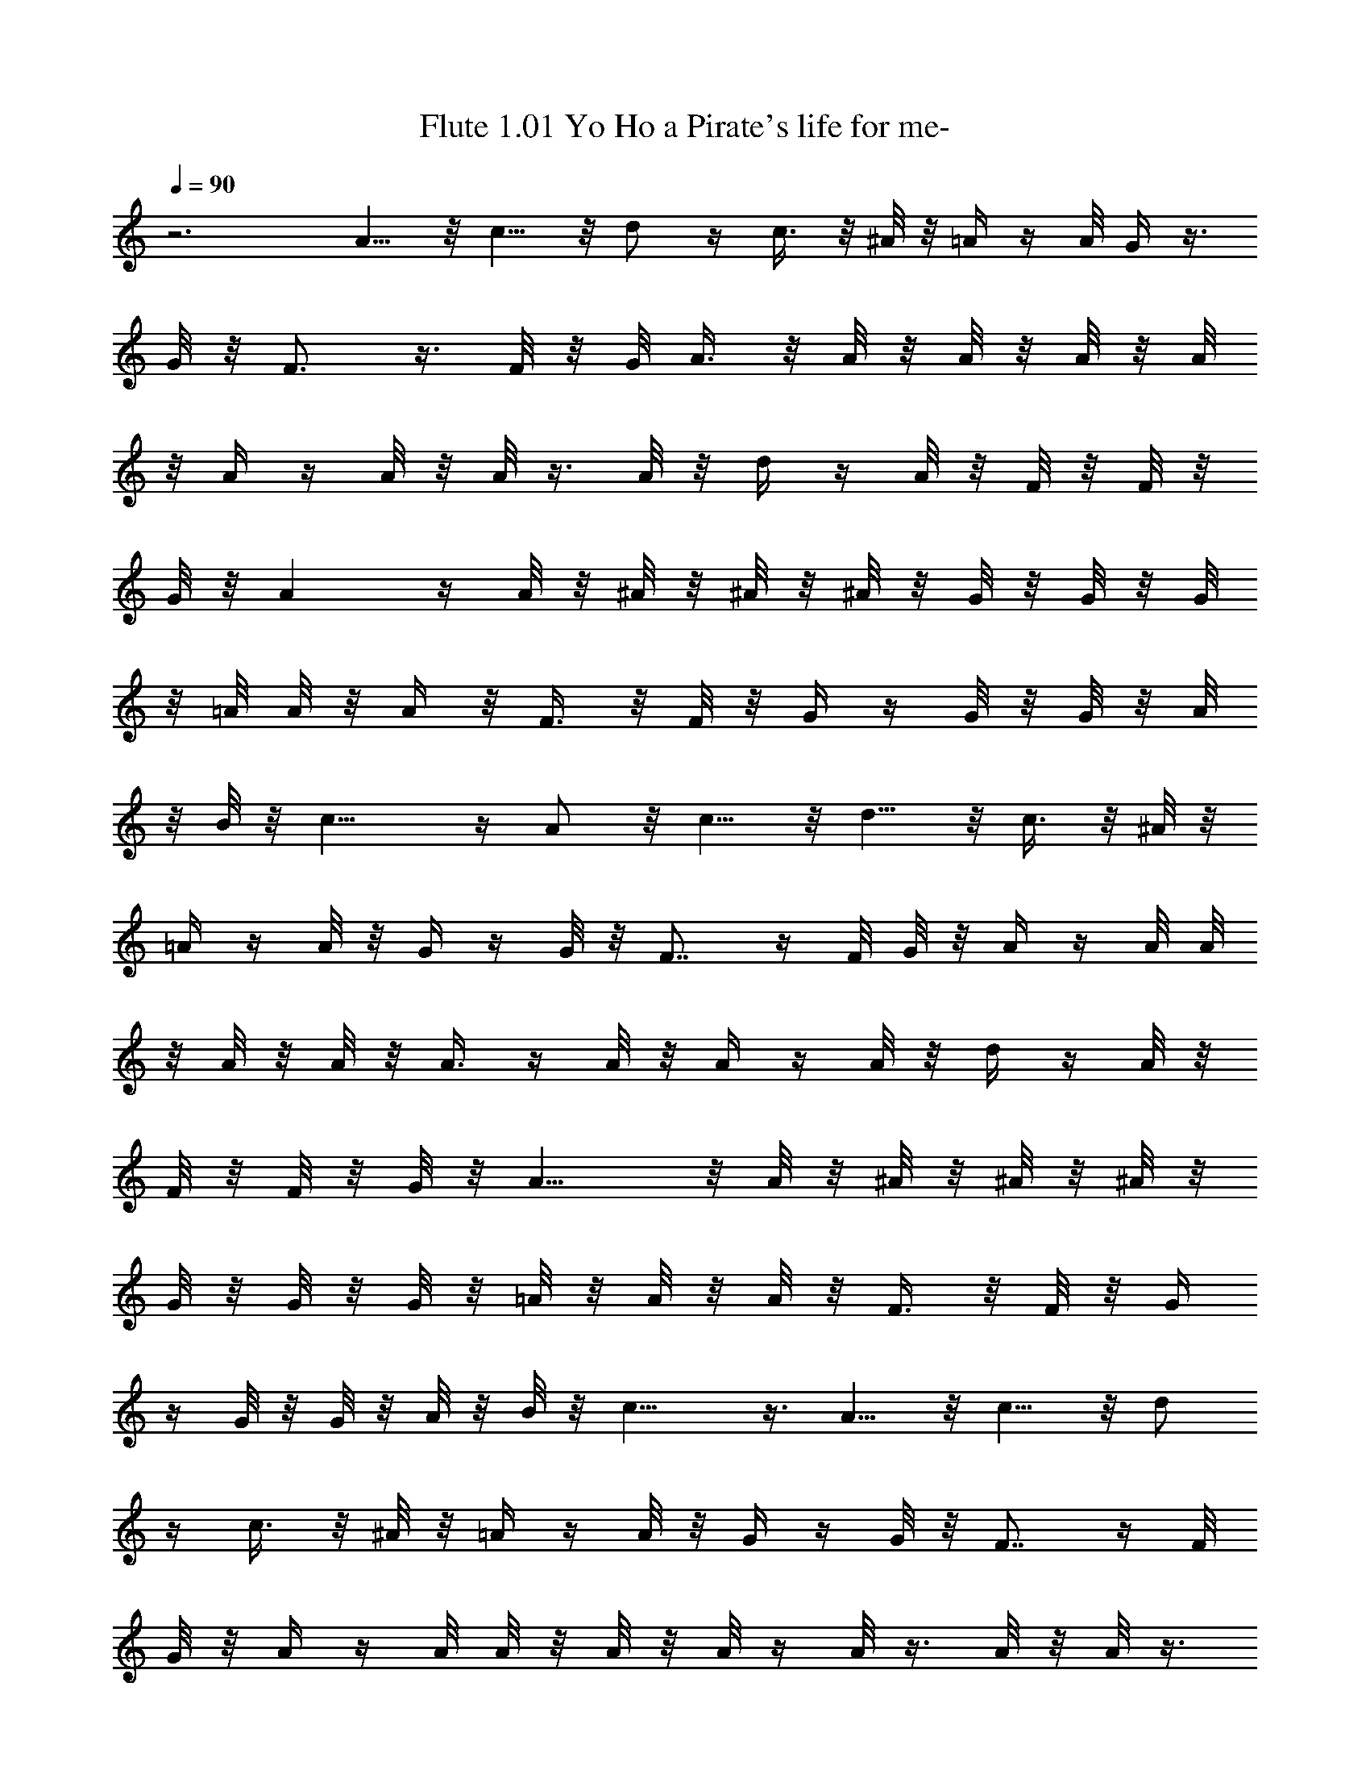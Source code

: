 X:1
T:Flute 1.01 Yo Ho a Pirate's life for me- 
Z:Annalethiel, Brandywine
L:1/4
Q:90
K:C
z3 A5/8 z/8 c5/8 z/8 d/2 z/4 c3/8 z/8 ^A/8 z/8 =A/4 z/4 A/8 G/4 z3/8
G/8 z/8 F3/4 z3/8 F/8 z/8 G/8 A3/8 z/8 A/8 z/8 A/8 z/8 A/8 z/8 A/8
z/8 A/4 z/4 A/8 z/8 A/8 z3/8 A/8 z/8 d/4 z/4 A/8 z/8 F/8 z/8 F/8 z/8
G/8 z/8 A z/4 A/8 z/8 ^A/8 z/8 ^A/8 z/8 ^A/8 z/8 G/8 z/8 G/8 z/8 G/8
z/8 =A/8 A/8 z/8 A/4 z/8 F3/8 z/8 F/8 z/8 G/4 z/4 G/8 z/8 G/8 z/8 A/8
z/8 B/8 z/8 c11/8 z/4 A/2 z/8 c5/8 z/8 d5/8 z/8 c3/8 z/8 ^A/8 z/8
=A/4 z/4 A/8 z/8 G/4 z/4 G/8 z/8 F7/8 z/4 F/8 G/8 z/8 A/4 z/4 A/8 A/8
z/8 A/8 z/8 A/8 z/8 A3/8 z/4 A/8 z/8 A/4 z/4 A/8 z/8 d/4 z/4 A/8 z/8
F/8 z/8 F/8 z/8 G/8 z/8 A9/8 z/8 A/8 z/8 ^A/8 z/8 ^A/8 z/8 ^A/8 z/8
G/8 z/8 G/8 z/8 G/8 z/8 =A/8 z/8 A/8 z/8 A/8 z/8 F3/8 z/8 F/8 z/8 G/4
z/4 G/8 z/8 G/8 z/8 A/8 z/8 B/8 z/8 c9/8 z3/8 A5/8 z/8 c5/8 z/8 d/2
z/4 c3/8 z/8 ^A/8 z/8 =A/4 z/4 A/8 z/8 G/4 z/4 G/8 z/8 F7/8 z/4 F/8
G/8 z/8 A/4 z/4 A/8 A/8 z/8 A/8 z/8 A/8 z/4 A/8 z3/8 A/8 z/8 A/8 z3/8
A/8 z/8 d/4 z/4 A/8 z/8 F/8 z/8 F/8 z/8 G/8 z/8 A9/8 z/8 A/4 ^A/8 z/8
^A/8 z/8 ^A/8 z/8 G/8 z/8 G/8 z/8 G/8 z/8 =A/8 z/8 A/8 z/8 A/8 z/8
F3/8 z/8 F/8 z/8 G3/8 z/8 G/8 z/8 G/8 z/8 A/8 z/8 B/8 z/8 c9/8 z/8
c/8 z/8 A/8 z/8 A/8 z/8 A/8 z/8 A/8 z/8 A/8 z/8 A/8 z/8 A/8 z/8 A/8
z/8 A/8 z/8 A/8 z3/8 A/8 z/8 d/4 z/4 A/8 z/8 F/8 z/8 F/8 z/8 G/8 z/8
A11/8 z/4 ^A/8 z/8 ^A/8 ^A/4 G/4 G/8 z/8 G/8 z/8 =A/8 z/8 A/8 z/8 A/8
z/8 F3/8 z/8 F/4 G3/8 z/8 G/8 z/8 G/8 z/8 A/8 B/4 c3/2 z/8 A/2 z/4
c5/8 z/8 d/2 z/4 c3/8 z/8 ^A/8 z/8 =A/4 z/4 A/8 z/8 G/8 z3/8 G/8 z/8
F7/8 z/4 F/8 G/8 z/8 A/4 z/4 A/8 z/8 A/8 z/8 A/8 z/8 A/8 z/8 A/4 z/4
A/8 z/8 A/4 z/4 A/8 z/8 d/4 z/4 A/8 z/8 F/8 z/8 F/8 z/8 G/8 z/8 A11/8
z/8 ^A/8 z/8 ^A/8 z/8 ^A/8 z/8 G/8 z/8 G/8 z/8 G/8 z/8 =A/8 z/8 A/8
z/8 A/8 z/8 F3/8 z/8 F/4 G3/8 z/8 G/8 z/8 G/8 z/8 A/8 z/8 B/8 z/8
c11/8 

X:2
T: Horn Yo Ho a Pirate's life for me-
Z:Annalethiel, Brandywine
L:1/4
Q:90
K:C
z3 [F5/8C5/8A5/8] z/8 [A5/8F5/8c5/8] z/8 [^A/2d/2F/2] z/4
[c3/8=A3/8F/2] z/8 ^A/8 z/8 [=A/4F/4C/4] z/4 [A/8F/8C/8] z/8
[G/4C/4E/4] z/4 [G/8E/8C/8] z/8 [F7/8C7/8A,7/8] z3/8 [^G/8A/4] z/8
D/4 E/8 z/8 F/8 z/8 A/4 =G/4 F/4 E3/8 z/8 [^G/8A/4] z/8 ^C/4 z/4
[^G/8A/4] z/8 D/4 E/8 z/8 F/8 z/8 A/4 =G/4 F/4 E/4 z/4 [^G/8A/4] z/8
^C/4 z/4 A/4 =G/4 A/4 ^A/4 E/4 F/4 G/4 F/4 G/4 =A/4 D/4 E/4 F/8 z/8
G3/8 z/8 G/8 z/8 G/8 z/8 A/8 z/8 B/8 z/8 c5/8 z7/8 [A5/8F5/8=C/2] z/4
[c/2A/2F/2] z/4 [^A5/8d5/8F/2] z/4 [c3/8=A3/8F3/8] z/8 ^A/8 z/8
[=A/4F/4C/4] z/4 [A/8F/8C/8] z/8 [C/4E/4G/4] z/4 [G/8E/8C/8] z/8
[C9/8F9/8A,9/8] z3/8 [F11/8A/8D11/8] z/8 A/8 z/8 A/8 z/8 A/8 z/8 A/8
z/8 A/8 z/8 [A/8^C11/8E11/8] z/8 A/8 z/8 A/8 z/8 A/8 z/8 A/8 z/8 A/8
z/8 [D3/2A/8F11/8] z/8 A/8 z/8 A/8 z/8 A/8 z/8 A/8 z/8 A/8 z/8
[^CA/8E7/8] z/8 A/8 z/8 A/8 z/8 A/8 z5/8 [^A11/8F11/8D11/8] z/8
[F11/8=A11/8=C11/8] z/8 [G11/8D11/8B,11/8] z/8 [G/4E/4C/4] z/4 G/8
[A/8B/8] c/4 z/2 [a5/8f/2c/2] z/4 [f/2c'/2a/2] z/4 [^a5/8d/2f/2] z/4
[c'3/8=a3/8f3/8] z/8 ^a/8 z/8 [=a/4f/4c/4] z/4 [a/8f/8c/8] z/8
[g/4e/4c/4] z/4 [g/8e/8c/8] z/8 [f9/8c9/8A9/8e/8] z9/8 F/4 [^G/8A/4]
z3/8 [^G/8A/8] z/8 [^G/8A3/8] z/8 [=G3/8z/4] F/8 z/8 E/4 z/4
[^G/8A/4] z/8 ^C3/8 z/8 [^G/8A/4] z/8 D/4 E/4 F/8 z/8 [^G/8A3/8] z/8
=G/4 F/4 E3/8 z/8 [^G/8A/4] z/8 ^C3/8 z/8 A/4 =G/8 z/8 A/4 ^A/8 z/8
E/8 z/8 F/4 G/8 z/8 F/4 G/8 z/8 =A/8 z/8 D/4 E/4 F/8 z/8 [^F/8G3/8]
z3/8 [^F/8G/8] z/8 G/8 z/8 A/8 z/8 B/8 z/8 c3/4 z3/4 [A/8=F11/8D11/8]
z/8 A/8 z/8 A/8 z/8 A/8 z/8 A/8 z/8 A/8 z/8 [^C3/2A/8E11/8] z/8 A/8
z/8 A/8 z/8 A/8 z/8 A/8 z/8 A/8 z/8 [D3/2A/8F11/8] z/8 A/8 z/8 A/8
z/8 A/8 z/8 A/8 z/8 A/8 z/8 [A/4^C3/8E/4] z5/4 [F11/8^A11/8D11/8] z/8
[F11/8=A11/8=C11/8] z/8 [G11/8D11/8B,11/8] z/8 [C/4G/4E/4] z/4 G/8
[A/8B/4] c/4 z/2 [A/2F/2C/2] z/4 [A5/8c5/8F/2] z/4 [d5/8^A5/8F5/8]
z/8 [c3/8=A3/8F/2] z/8 ^A/8 z/8 [=A/4F/4C/4] z/4 [F/8A/8C/8] z/8
[G/4E/4C/4] z/4 [G/8E/8C/8] z/8 [FCA,] z/8 ^G/8 A/4 D/4 E/8 z/8 F/8
z/8 =G/4 F/4 E/4 ^C/4 z/4 A/4 A,/4 z/4 A/8 z/8 D/8 z/8 E/8 z/8 F/8
z/8 G/8 z/8 F/4 E/4 ^C/4 z/4 A/4 A,/4 z/2 [^A5/8F5/8D5/8] z/8
[F5/8G5/8D5/8] z/8 [=A5/8F5/8=C5/8] z/8 [F/2C/2] z/4
[D5/8F/4G5/8B,5/8A,/8] z5/8 [D5/8G5/8B,5/8] z/8 [G3/8C3/8E3/8] z9/8
[A5/8C5/8F5/8] z/8 [c5/8F5/8A5/8] z/8 [^A5/8F5/8d5/8] z/8
[c3/8F/2=A3/8] z/8 ^A/8 z/8 [F/4=A/4C/4] z/4 [A/8F/8C/8] z/8
[G/4C/4E/4] z/4 [G/8C/8E/8] z/8 [F5/4C5/4A,5/4] 

X:3
T:Lute Yo Ho a Pirate's life for me- 
Z:Annalethiel, Brandywine
L:1/4
Q:90
K:C
z3 F,3/8 z/8 [A/8c/8f/8] z/8 F,3/8 z/8 [f/8c/8A/8] z/8 ^A,/2
[F/8d/8^A/8] z/8 ^A,3/8 z/8 [F/8d/8^A/8] z/8 C3/8 z/8 [G/8e/8c/8] z/8
C3/8 z/8 [e/4G/8c/4] z/8 F,3/8 z/8 [=A/4f/4c/4] F,3/8 z/8 [c/8f/8A/8]
z/8 D3/8 z/8 [d/4f/4A/4] D3/8 z/8 [f/8A/4d/8] z/8 ^C3/8 z/8
[e/4^c/8A/4] z/8 ^C3/8 z/8 [e/8A/8^c/8] z/8 D3/8 z/8 [f/8A/8d/8] z/8
D3/8 z/8 [f/4d/8A/4] z/8 ^C3/8 z/8 [^c/8A/8e/8] z/8 ^C3/8 z/8
[^c/8e/8A/8] z/8 ^A,/4 z/4 [F/8d/8^A/8] z/8 ^A,/4 z/4 [^A/8F/8d/8]
z/8 =A,/4 z/4 [=c/8F/8=A/8] z/8 A,/4 z/4 [c/8F/8A/8] z/8 G,3/8 z/8
[d/8B/8G/8] z/8 G,/4 z/4 [d/8G/8B/8] z/8 =C3/8 z/8 [e/8G/8c/8] z/8
C/4 z/4 [G/8c/8e/8] z/8 F,3/8 z/8 [f/8A/8c/8] z/8 F,/4 z/4
[f/8A/8c/8] z/8 ^A,3/8 z/8 [F/8d/8^A/8] z/8 ^A,/4 z/4 [F/8d/8^A/8]
z/8 C3/8 z/8 [G/4e/8c/8] z/8 C3/8 z/8 [G/4e/8c/8] z/8 F,/4 z/4
[=A/8f/4c/8] z/8 F,3/8 z/8 [A/8f/8c/8] z/8 D/4 z/4 [A/4f/4d/8] z/8
D/4 z/4 [f/8A/8d/8] z/8 ^C3/8 z/8 [A/8^c/8e/8] z/8 ^C/4 z/4
[^c/8e/8A/8] z/8 D/4 z/4 [A/8f/8d/8] z/8 D/4 z/4 [f/8d/8A/8] z/8 ^C/4
z/4 [A/8e/8^c/8] z/8 ^C/4 z/4 [^c/8e/8A/8] z/8 [F,/4^A,/4] z/4
[F/8d/8^A/8] z/8 ^A,/4 z/4 [d/8^A/8F/8] z/8 =A,3/8 z/8 [=c/8F/8=A/8]
z/8 A,3/8 z/8 [F/8c/8A/8] z/8 G,3/8 z/8 [d/4G/4B/4] G,3/8 z/8
[d/8G/8B/8] z/8 =C3/8 z/8 [G/4c/4e/4] C3/8 z/8 [e/8G/8c/8] z/8 F,/2
[f/4A/4c/8] z/8 F,3/8 z/8 [f/8c/8A/8] z/8 ^A,3/8 z/8 [d/8^A/8F/8] z/8
^A,/4 z/4 [^A/8F/8d/8] z/8 C3/8 z/8 [G/8e/8c/8] z/8 C3/8 z/8
[G/4e/8c/8] z/8 F,3/8 z/8 [f/4=A/4c/4] F,3/8 z/8 [f/8A/8c/8] z/8 D3/8
z/8 [A/4f/4d/4] D3/8 z/8 [f/8d/8A/8] z/8 ^C3/8 z/8 [^c/8e/8A/8] z/8
^C3/8 z/8 [e/8^c/8A/8] z/8 D/4 z/4 [A/8f/8d/8] z/8 D/4 z/4
[f/8d/8A/8] z/8 ^C/4 z/4 [e/8^c/8A/8] z/8 ^C/4 z/4 [^c/8e/8A/8] z/8
[F,3/8^A,/4] z/4 [F/8^A/8d/8] z/8 ^A,/4 z/4 [d/8^A/8F/8] z/8 =A,/4
z/4 [=c/8=A/8F/8] z/8 A,/4 z/4 [c/8F/8A/8] z/8 G,/4 z/4 [G/8d/8B/8]
z/8 G,/4 z/4 [B/8d/8G/8] z/8 =C/4 z/4 [e/8G/8c/8] z/8 C/4 z/4
[G/8e/8c/8] z/8 [F,3/8D3/8] z/8 [A/4f/4d/4] D/4 z/4 [f/8d/8A/8] z/8
^C3/8 z/8 [e/8A/8^c/8] z/8 ^C/4 z/4 [e/8^c/8A/8] z/8 D3/8 z/8
[f/8A/8d/8] z/8 D/4 z/4 [f/8A/4d/8] z/8 ^C/4 z/4 [e/8^c/8A/8] z/8
^C/4 z/4 [^c/8e/8A/8] z/8 ^A,3/8 z/8 [^A/8d/8F/8] z/8 ^A,/4 z/4
[^A/8d/8F/8] z/8 =A,3/8 z/8 [=c/8=A/8F/8] z/8 A,3/8 z/8 [F/8c/8A/8]
z/8 G,3/8 z/8 [G/4d/8B/8] z/8 G,3/8 z/8 [d/8G/8B/8] z/8 =C3/8 z/8
[e/8c/8G/8] z/8 C3/8 z/8 [e/8G/8c/8] z/8 F,/4 z/4 [f/4A/4c/8] z/8
F,/4 z/4 [f/8A/4c/8] z/8 ^A,3/8 z/8 [F/8^A/8d/8] z/8 ^A,/4 z/4
[^A/8d/8F/8] z/8 C3/8 z/8 [e/4c/4G/4] C3/8 z/8 [e/4c/8G/8] z/8 F,3/8
z/8 [f/4=A/4c/4] F,3/8 z/8 [f/4c/4A/8] z/8 D3/8 z/8 [f/4d/4A/8] z/8
D/4 z/4 [f/8d/8A/8] z/8 ^C3/8 z/8 [e/8A/8^c/8] z/8 ^C/4 z/4
[^c/8e/8A/8] z/8 D3/8 z/8 [A/8f/8d/8] z/8 D3/8 z/8 [f/8d/8A/8] z/8
^C/4 z/4 [e/8^c/8A/8] z/8 ^C/4 z/4 [^c/8e/8A/8] z/8 [F,3/8^A,3/8] z/8
[^A/8d/8F/8] z/8 ^A,/4 z/4 [^A/8d/8F/8] z/8 =A,3/8 z/8 [=c/8F/8=A/8]
z/8 A,3/8 z/8 [F/8c/8A/8] z/8 G,3/8 z/8 [d/8G/8B/8] z/8 G,3/8 z/8
[G/8d/4B/8] z/8 =C3/8 z/8 [e/4c/4G/4] C/4 z/4 [G/8c/8e/8] z/8 F,/4
z/4 [A/4f/4c/4] F,3/8 z/8 [f/8c/8A/4] z/8 ^A,3/8 z/8 [d/4F/8^A/8] z/8
^A,3/8 z/8 [F/8d/8^A/8] z/8 C3/8 z/8 [e/4G/4c/8] z/8 C3/8 z/8
[e/4G/8c/8] z/8 [F,3/8=A/4c/4f/4] 
